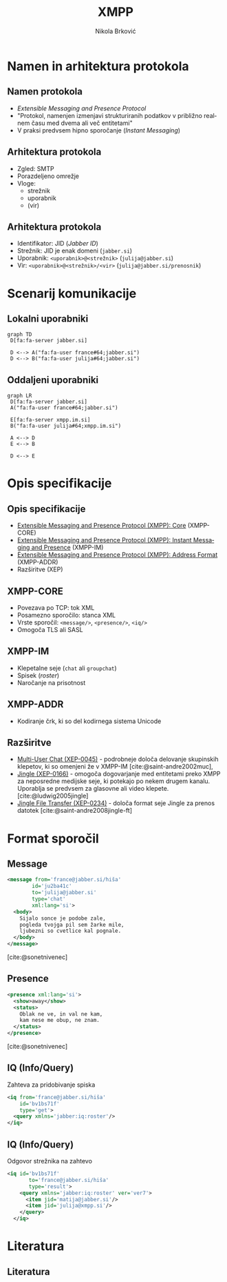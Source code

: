 #+TITLE: XMPP
#+AUTHOR: Nikola Brković
#+options: H:2 toc:nil
#+header: :exports results
#+LANGUAGE: sl
#+STARTUP: beamer
#+LATEX_CLASS: beamer
#+LATEX_HEADER: \usepackage[]{babel}
#+LATEX_HEADER: \usepackage{fvextra}
#+beamer_theme: Dresden
#+bibliography: seminar.bib

* Namen in arhitektura protokola

** Namen protokola

- /Extensible Messaging and Presence Protocol/
- "Protokol, namenjen izmenjavi strukturiranih podatkov v približno
  realnem času med dvema ali več entitetami"
- V praksi predvsem hipno sporočanje (/Instant Messaging/)

** Arhitektura protokola

- Zgled: SMTP
- Porazdeljeno omrežje
- Vloge:
  - strežnik
  - uporabnik
  - (vir)

** Arhitektura protokola

- Identifikator: JID (/Jabber ID/)
- Strežnik: JID je enak domeni (~jabber.si~)
- Uporabnik: ~<uporabnik>@<strežnik>~ (~julija@jabber.si~)
- Vir: ~<uporabnik>@<strežnik>/<vir>~ (~julija@jabber.si/prenosnik~)

* Scenarij komunikacije

** Lokalni uporabniki

#+name: fig:local_server
#+begin_src mermaid :file images/local-server.png
graph TD
 D[fa:fa-server jabber.si]

 D <--> A("fa:fa-user france#64;jabber.si")
 D <--> B("fa:fa-user julija#64;jabber.si")
#+end_src

#+caption: Komunikacija med uporabniki na istem strežniku
#+label: fig:local_server
#+ATTR_LATEX: :placement [H]
#+results: fig:local_server

** Oddaljeni uporabniki

#+name: fig:cross_server
#+begin_src mermaid :file images/cross-server.png
graph LR
 D[fa:fa-server jabber.si]
 A("fa:fa-user france#64;jabber.si")

 E[fa:fa-server xmpp.im.si]
 B("fa:fa-user julija#64;xmpp.im.si")

 A <--> D
 E <--> B

 D <--> E
#+end_src

#+caption: Komunikacija med uporabniki na različnih strežnikih
#+label: fig:cross_server
#+ATTR_LATEX: :placement [H]
#+results: fig:cross_server

* Opis specifikacije

** Opis specifikacije

- [[https://datatracker.ietf.org/doc/rfc6120/][Extensible Messaging and Presence Protocol (XMPP): Core]] (XMPP-CORE)
- [[https://datatracker.ietf.org/doc/rfc6121/][Extensible Messaging
  and Presence Protocol (XMPP): Instant Messaging and Presence]]
  (XMPP-IM)
- [[https://datatracker.ietf.org/doc/rfc7622/][Extensible Messaging and Presence Protocol (XMPP): Address Format]]
  (XMPP-ADDR)
- Razširitve (XEP)

** XMPP-CORE

- Povezava po TCP: tok XML
- Posamezno sporočilo: stanca XML
- Vrste sporočil: ~<message/>~, ~<presence/>~, ~<iq/>~
- Omogoča TLS ali SASL

** XMPP-IM

- Klepetalne seje (~chat~ ali ~groupchat~)
- Spisek (/roster/)
- Naročanje na prisotnost

** XMPP-ADDR

- Kodiranje črk, ki so del kodirnega sistema Unicode

** Razširitve

- [[https://xmpp.org/extensions/xep-0045.html][Multi-User Chat (XEP-0045)]] - podrobneje določa delovanje skupinskih
  klepetov, ki so omenjeni že v XMPP-IM [cite:@saint-andre2002muc],
- [[https://xmpp.org/extensions/xep-0166.html][Jingle (XEP-0166)]] - omogoča dogovarjanje med entitetami preko XMPP
  za neposredne medijske seje, ki potekajo po nekem drugem
  kanalu. Uporablja se predvsem za glasovne ali video
  klepete. [cite:@ludwig2005jingle]
- [[https://xmpp.org/extensions/xep-0234.html][Jingle File Transfer (XEP-0234)]] - določa format seje Jingle za
  prenos datotek [cite:@saint-andre2008jingle-ft]

* Format sporočil

** Message

#+begin_src xml
  <message from='france@jabber.si/hiša'
	      id='ju2ba41c'
	      to='julija@jabber.si'
	      type='chat'
	      xml:lang='si'>
    <body>
      Sijalo sonce je podobe zale,
      pogleda tvojga pil sem žarke mile,
      ljubezni so cvetlice kal pognale.
    </body>
  </message>
#+end_src

[cite:@sonetnivenec]

** Presence

#+begin_src xml
  <presence xml:lang='si'>
    <show>away</show>
    <status>
      Oblak ne ve, in val ne kam,
      kam nese me obup, ne znam.
    </status>
  </presence>
#+end_src

[cite:@sonetnivenec]

** IQ (Info/Query)

Zahteva za pridobivanje spiska

#+begin_src xml
  <iq from='france@jabber.si/hiša'
      id='bv1bs71f'
      type='get'>
    <query xmlns='jabber:iq:roster'/>
  </iq>
#+end_src

** IQ (Info/Query)

Odgovor strežnika na zahtevo

#+begin_src xml
<iq id='bv1bs71f'
       to='france@jabber.si/hiša'
       type='result'>
    <query xmlns='jabber:iq:roster' ver='ver7'>
      <item jid='matija@jabber.si'/>
      <item jid='julija@xmpp.si'/>
    </query>
  </iq>
#+end_src

* Literatura

** Literatura

#+print_bibliography: 
